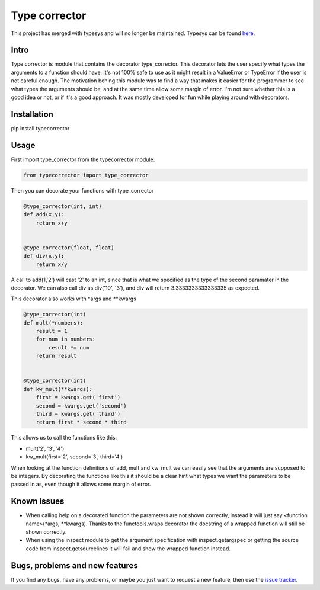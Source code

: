 Type corrector
==============

This project has merged with typesys and will no longer be maintained.
Typesys can be found `here <https://github.com/fredgj/typesys>`_.

Intro
-----

Type corrector is module that contains the decorator type_corrector.
This decorator lets the user specify what types the 
arguments to a function should have. It's not 100% safe to use as it
might result in a ValueError or TypeError if the user is not careful enough.
The motivation behing this module was to find a way that makes it easier
for the programmer to see what types the arguments should be, and at 
the same time allow some margin of error.
I'm not sure whether this is a good idea or not, or if it's a good approach. It was
mostly developed for fun while playing around with decorators.


Installation
------------

pip install typecorrector


Usage
-----

First import type_corrector from the typecorrector module:

.. code:: python

    from typecorrector import type_corrector

Then you can decorate your functions with type_corrector

.. code:: python

    @type_corrector(int, int)
    def add(x,y):
        return x+y

    
    @type_corrector(float, float)
    def div(x,y):
        return x/y
       

A call to add(1,'2') will cast '2' to an int, since that is what we
specified as the type of the second paramater in the decorator.
We can also call div as div('10', '3'), and div will return 3.3333333333333335
as expected.

This decorator also works with \*args and \*\*kwargs

.. code:: python

    @type_corrector(int)
    def mult(*numbers):
        result = 1
        for num in numbers:
            result *= num
        return result


    @type_corrector(int)
    def kw_mult(**kwargs):
        first = kwargs.get('first')
        second = kwargs.get('second')
        third = kwargs.get('third')
        return first * second * third


This allows us to call the functions like this:

- mult('2', '3', '4') 
- kw_mult(first='2', second='3', third='4')

When looking at the function definitions of add, mult and kw_mult we can easily
see that the arguments are supposed to be integers.
By decorating the functions like this it should be a clear
hint what types we want the parameters to be passed in as, even though it 
allows some margin of error.


Known issues
------------

- When calling help on a decorated function the parameters are not shown
  correctly, instead it will just say <function name>(\*args, \*\*kwargs).
  Thanks to the functools.wraps decorator the docstring of a wrapped function
  will still be shown correctly.
- When using the inspect module to get the argument specification with
  inspect.getargspec or getting the source code from inspect.getsourcelines
  it will fail and show the wrapped function instead.


Bugs, problems and new features
-------------------------------

If you find any bugs, have any problems, or maybe you just want to request a 
new feature, then use the `issue tracker
<https://github.com/fredgj/typecorrector/issues>`_.

